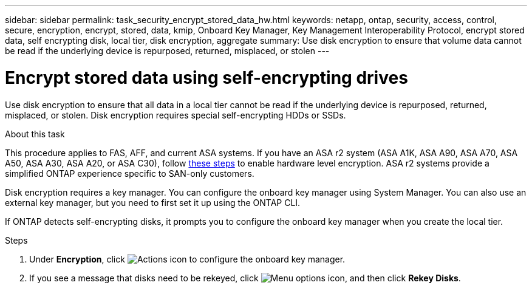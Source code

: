 ---
sidebar: sidebar
permalink: task_security_encrypt_stored_data_hw.html
keywords: netapp, ontap, security, access, control, secure, encryption, encrypt, stored, data, kmip, Onboard Key Manager, Key Management Interoperability Protocol, encrypt stored data, self encrypting disk, local tier, disk encryption, aggregate
summary: Use disk encryption to ensure that volume data cannot be read if the underlying device is repurposed, returned, misplaced, or stolen
---

= Encrypt stored data using self-encrypting drives
:toclevels: 1
:hardbreaks:
:nofooter:
:icons: font
:linkattrs:
:imagesdir: ./media/

[.lead]
Use disk encryption to ensure that all data in a local tier cannot be read if the underlying device is repurposed, returned, misplaced, or stolen. Disk encryption requires special self-encrypting HDDs or SSDs.

.About this task

This procedure applies to FAS, AFF, and current ASA systems. If you have an ASA r2 system (ASA A1K, ASA A90, ASA A70, ASA A50, ASA A30, ASA A20, or ASA C30), follow link:https://docs.netapp.com/us-en/asa-r2/secure-data/encrypt-data-at-rest.html[these steps^] to enable hardware level encryption. ASA r2 systems provide a simplified ONTAP experience specific to SAN-only customers.

// updated for GitHub Issue 88, June 17, aherbin
Disk encryption requires a key manager. You can configure the onboard key manager using System Manager.  You can also use an external key manager, but you need to first set it up using the ONTAP CLI.

If ONTAP detects self-encrypting disks, it prompts you to configure the onboard key manager when you create the local tier.

.Steps

. Under *Encryption*, click image:icon_gear.gif[Actions icon] to configure the onboard key manager.
. If you see a message that disks need to be rekeyed, click image:icon_kabob.gif[Menu options icon], and then click *Rekey Disks*.

// 2025 Feb 26, ONTAPDOC-2834
